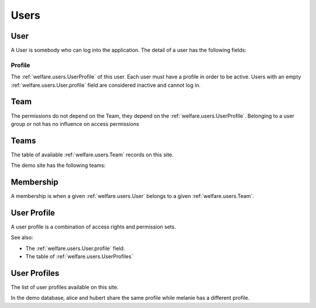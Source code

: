 .. _welfare.users:

=====
Users
=====


.. _welfare.users.User:

User
====

A User is somebody who can log into the application.
The detail of a user has the following fields:

.. _welfare.users.User.profile:

Profile
-------

The :ref:`welfare.users.UserProfile` of this user.
Each user must have a profile in order to be active. 
Users with an empty :ref:`welfare.users.User.profile` 
field are considered inactive and cannot log in.



.. _welfare.users.Team:

Team
====

The permissions do not depend on the Team, 
they depend on the :ref:`welfare.users.UserProfile`.
Belonging to a user group or not has no influence on access permissions


.. _welfare.users.Teams:

Teams
=============


The table of available :ref:`welfare.users.Team` records on this site.

The demo site has the following teams:

.. py2rst:: print users.Teams.to_rst()




.. _welfare.users.Membership:

Membership
=============


A membership is when a given :ref:`welfare.users.User` 
belongs to a given :ref:`welfare.users.Team`.



.. _welfare.users.UserProfile:

User Profile
=============

A user profile is a combination of access rights and permission sets. 

See also:

- The :ref:`welfare.users.User.profile` field.
- The table of :ref:`welfare.users.UserProfiles`



.. _welfare.users.UserProfiles:

User Profiles
=============

The list of user profiles available on this site. 

In the demo database, alice and hubert share the same profile 
while melanie has a different profile.

.. py2rst:: print lino.UserProfiles.to_rst()
